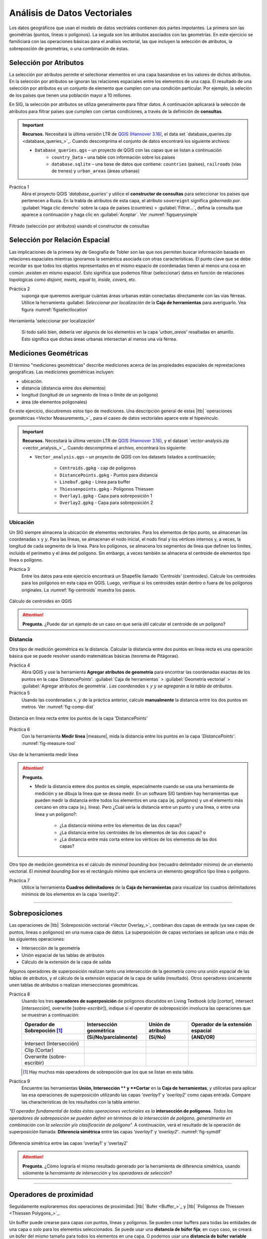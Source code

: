 Análisis de Datos Vectoriales
================================

Los datos geográficos que usan el modelo de datos vectriales contienen dos partes impotantes. La primera son las geométrías (puntos, líneas o polígonos). La seguda son los atributos asociados con las geometrías. En este ejercicio se familiciará con las operaciones básicas para el análisis vectorial, las que incluyen la selección de atributos, la sobreposción de geometrías, o una combinación de éstas. 

Selección por Atributos
------------------------

La selección por atributos permite el selectionar elementos en una capa basandose en los valores de dichos atributos. En la selección por atributos se ignoran las relaciones espaciales entre los elementos de una capa. El resultado de una selección por atributos es un conjunto de elemento que cumplen con una condición particular. Por ejemplo, la seleción de los países que tienen una población mayor a 10 millones.

En SIG, la selección por atributos se utiliza generalmente para filtrar datos. A continuación aplicarará la seleccón de atributos para filtrar países que cumplen con ciertas condiciones, a través de la definición de **consultas**.

.. important:: 
   **Recursos.**
   Necesitará la última versión LTR de `QGIS (Hannover 3.16) <https://qgis.org/en/site/forusers/download.html>`_, el data set  `database_queries.zip <database_queries_>`_. Cuando descomprima el conjunto de datos encontrará los siguiente archivos:

   + ``Database_queries.qgs`` – un proyecto de QGIS con las capas que se listan a continuación
      + ``country_Data`` – una table con información sobre los países
      + ``database.sqlite`` – una base de datos que contiene: ``countries`` (países), ``railroads`` (vías de trenes) y ``urban_areas`` (áreas urbanas)


Práctica 1
   Abra el proyecto QGIS *'database_queries'* y utilice el **constructor de consultas** para seleccionar los países que pertenecen a Rusia.  En la trabla de atributos de esta capa, el atributo  ``sovereignt`` significa *gobernado por*. :guilabel:`Haga clic derecho` sobre la capa de países (countries) > :guilabel:`Filtrar...`, defina la consulta que aparece a continuación y haga clic en :guilabel:`Aceptar`.
   Ver :numref:`figquerysimple`

.. _figquerysimple:
.. figure:: _static/img/task-simple-query.png
   :alt: simple query
   :figclass: align-center

   Filtrado (selección por atributos) usando el constructor de consultas

\

Selección por Relación Espacial
--------------------------------

Las implicaciones de la primera ley de Geografía de Tobler son las que nos permiten buscar información basada en relaciones espaciales mientras ignoramos la semántica asociada con otras características. El punto clave que se debe recordar es que todos los objetos representados en el mismo espacio de coordenadas tienen al menos una cosa en común: ¡existen en mismo espacio!. Esto significa que podemos filtrar (seleccionar)  datos en función de relaciones topológicas como *disjoint, meets, equal to, inside, covers,* etc.

Práctica 2
   suponga que queremos averiguar cuántas áreas urbanas están conectadas directamente con las vías férreas. Utilice la herramienta :guilabel: `Seleccionar por localización` de la **Caja de herramientas** para averiguarlo. Vea figura :numref:`figselectlocation`


.. _figselectlocation:
.. figure:: _static/img/select-by-location.png
   :alt: select by location
   :figclass: align-center

   Herramienta 'seleccionar por localización'

\

   Si todo salió bien, debería ver algunos de los elementos en la capa *'urban_areas'* resaltadas en amarillo. Esto significa que dichas áreas urbanas intersectan al menos una vía férrea.


Mediciones Geométricas
-----------------------

El término "mediciones geométricas" describe mediciones acerca de las propiedades espaciales de represtaciones geográficas. Las mediciones geométricas incluyen:

+ ubicación.
+ distancia (distancia entre dos elementos)
+ longitud (longitud de un segmento de línea o límite de un polígono)
+ área (de elementos poligonales)

En este ejercicio, discutiremos estos tipo de mediciones. Una descripción general de estas |ltb| `operaciones geométricas <Vector Measurements_>`_ para el caseo de datos vectoriales aparce este el hipevínculo.

.. important:: 
   **Recursos.**
   Necesitará la última versión LTR de `QGIS (Hannover 3.16) <https://qgis.org/en/site/forusers/download.html>`_, y el dataset `vector-analysis.zip <vector_analysis_>`_. Cuando descomprima el archivo, encontrará los siguiente:

   + ``Vector_analysis.qgs`` – un  proyecto de QGIS con los datasets listados a continuación;
   
      + ``Centroids.gpkg`` - cap de polígonos
      + ``DistancePoints.gpkg`` - Puntos para distancia
      + ``Linebuf.gpkg`` - Línea para buffer
      + ``Thiessenpoints.gpkg`` - Polígonos Thiessen
      + ``Overlay1.gpkg`` - Capa para sobreposición 1 
      + ``Overlay2.gpkg`` - Capa para sobreposición 2


Ubicación
^^^^^^^^^^^^^^^^

Un SIG siempre almacena la ubicación de elementos vectoriales. Para los elementos de tipo punto, se almacenan las coordenadas :math:`x` y :math:`y`. Para las líneas, se almacenan el nodo inicial, el nodo final y los vértices internos y, a veces, la longitud de cada segmento de la línea. Para los polígonos, se almacena los segmentos de línea que definen los límites, incluido el perímetro y el área del polígono. Sin embargo, a veces también se almacena el centroide de elementos tipo línea o polígono.

Práctica 3
   Entre los datos para este ejercicio encontrará un Shapefile llamado *'Centroids'* (centroides). Calcule los centroides para los polígonos en esta capa en QGIS. Luego, verifique si los centroides están dentro o fuera de los polígonos originales. La :numref:`fig-centroids` muestra los pasos.

.. _fig-centroids:
.. figure:: _static/img/task-centroids.png
   :alt: computing centroids
   :figclass: align-center

   Cálculo de centroides en QGIS


.. attention:: 
   **Pregunta.**
   ¿Puede dar un ejemplo de un caso en que sería útil calcular el centroide de un polígono?


Distancia
^^^^^^^^^^^^

Otra tipo de medición geométrica es la distancia. Calcular la distancia entre dos puntos en línea recta es una operación básica que se puede resolver usando matemáticas básicas (teorema de Pitágoras).

Práctica 4
   Abra QGIS y use la herramienta **Agregar atributos de geometría** para encontrar las coordenadas exactas de los puntos en la capa *'DistancePoints'*. :guilabel:`Caja de herramientas` > :guilabel:`Geometría vectorial` > :guilabel:`Agregar atributos de geometría`. *Las coordenadas* :math:`x` *y* :math:`y` *se agregarán a la tabla de atributos.*
 
Práctica 5
   Usando las coordenadas :math:`x, y` de la práctica anterior, calcule **manualmente** la distancia entre los dos puntos en metros. Ver :numref:`fig-comp-dist`

.. _fig-comp-dist:
.. figure:: _static/img/task-compute-distance2.png
   :alt: task compute distance
   :figclass: align-center

   Distancia en línea recta entre los puntos de la capa 'DistancePoints'

Práctica 6
   Con la herramienta **Medir línea** |measure|, mida la distancia entre los puntos en la capa *'DistancePoints'*. :numref:`fig-measure-tool`

.. _fig-measure-tool:
.. figure:: _static/img/measure-tool.png
   :alt: measure tool
   :figclass: align-center

   Uso de la herramienta medir línea

.. attention:: 
   **Pregunta.**

   + Medir la distancia entere dos puntos es simple, especialmente cuando se usa una herramienta de medición y se dibuja la línea que se desea medir. En un software SIG también hay herramientas que pueden medir la distancia entre todos los elementos en una capa (ej. polígonos) y un el elemento más cercano en otra capa (e.j. línea). Pero ¿Cuál sería la distancia entre un punto y una línea, o entre una línea y un polígono?:

      + ¿La distancia mínima entre los elementos de las dos capas?
      + ¿La distancia entre los centroides de los elementos de las dos capas? o
      + ¿La distancia entre más corta entere los vértices de los elementos de las dos capas?

Otro tipo de medición geométrica es el cálculo de *minimal bounding box* (recuadro delimitador mínimo) de un elemento vectorial. El *minimal bounding box* es el rectángulo mínimo que encierra un elemento geográfico tipo línea o polígono.

Práctica 7
   Utilice la herramienta **Cuadros delimitadores** de la **Caja de herramientas** para visualizar los cuadros delimitadores mínimos de los elementos en la capa *'overlay2'*.

-----------------------------------------

Sobreposiciones
-----------------

Las operaciones de |ltb| `Sobreposición vectorial <Vector Overlay_>`_ combinan dos capas de entrada (ya sea capas de puntos, líneas o polígonos) en una nueva capa de datos. La superposición de capas vectoriaes se aplican una o más de las siguientes operaciones:

+ Intersección de la geometría
+ Unión espacial de las tablas de atributos
+ Cálculo de la extensión de la capa de salida

Algunos operadores de superposición realizan tanto una intersección de la geometría como una unión espacial de las tablas de atributos, y el cálculo de la extensión espacial de la capa de salida (resultado). Otros operadores únicamente unen tablas de atributos o realizan intersecciones geométricas.

Práctica 8
   Usando los tres **operadores de superposición** de polígonos discutidos en Living Textbook (clip [*cortar*], intersect [*intersección*], overwrite [*sobre-escribir*]), indique si el operator de sobreposición involucra las operaciones que se muestran a continuación:


   =============================  ===================================    =============================  ========================================= 
   Operador de Sobrepoción [#]_   Intersección geométrica                 Unión de atributos             Operador de la extensión espacial
   -----------------------------  -----------------------------------    -----------------------------  -----------------------------------------
   \                              (Sí/No/parcialmente)                    (Sí/No)                       (AND/OR)
   =============================  ===================================    =============================  ========================================= 
   Intersect (Intersección)        \                                       \                             \     
   Clip (Cortar)                   \                                       \                              \      
   Overwrite (sobre-escribir)      \                                        \                             \      
   =============================  ===================================    =============================  ========================================= 

   .. [#] Hay muchos más operadores de sobrepoción que los que se listan en esta tabla.


Práctica 9
   Encuentre las herramientas **Unión, Intersección ** y **Cortar** en la **Caja de herramientas**, y utilícelas para aplicar las esa operaciones de superposición utilizando las capas *'overlay1'* y *'overlay2'* como capas entrada. Compare las characteristicas de los resultados con la tabla anterior.

*"El operador fundamental de todas éstas operaciones vectoriales es la* **intersección de polígonos**. *Todos los operadores de sobreposición se pueden definir en términos de la intersección de polígono, generalmente en combinación con la selección y/o clasificación de polígono".* A continuación, verá el resultado de la operación de superposición llamada: **Diferencia simétrica** entre las capas *'overlay1'* y *'overlay2'*. :numref:`fig-symdif`


.. _fig-symdif:
.. figure:: _static/img/sym-difference.png
   :alt: Symmetrical difference
   :figclass: align-center

   Diferencia simétrica entre las capas 'overlay1' y 'overlay2'


.. attention:: 
   **Pregunta.**
   ¿Cómo lograría el mismo resultado generado por la herramienta de diferencia simétrica, usando sólomente la *herramienta de intersección* y los *operadores de selección*?

-----------------------------------------

Operadores de proximidad
---------------------------

Seguidamente exploraremos dos operaciones de proximidad: |ltb| `Bufer <Buffer_>`_ y |ltb| `Polígonos de Thiessen <Thiessen Polygons_>`_.

Un buffer puede crearse para capas con puntos, líneas y polígonos. Se pueden crear buffers para todas las entidades de una capa o solo para los elementos seleccionados. Se puede usar una **distancia de búfer fija**; en cuyo caso, se creará un búfer del mismo tamaño para todos los elementos en una capa. O podemos usar una **distancia de búfer variable** para cada elemento; en cuyo caso las distancias para cada buffer deben almacenarse en la tabla de atributos de la capa.


Práctica 10
   Abra la tabla de atributos de la capa *'linebuf'*. Encontrará un atributo llamado **Bufdist**. Utilice este atributo para generar buffers con distancias variables. Vaya a :guilabel:`Caja de herramientas` > :guilabel:`Variable ancho del buffer (por valor M)`.

   Luego, cree un buffer para la capa *'linebuf'* usando una distancia fija. :guilabel:`Caja de herramientas` > :guilabel:`Búfer multi-anillos (distancia constante)`.


.. attention:: 
   **Pregunta.**
   Los búferes generan áreas que son discretas. ¿Puede explicar qué significa esto y dar un ejemplo en el que ésto pueda ser un problema para un análisis de datos?

Otro ejemplo de operadores de proximidad son los Polígono de Thiessen. Si ya está familiarizado con el concepto de *Polígonos Voronoi*, los polígonos de Thiessen son lo mismo; identifican las áreas más cercanas (en *distancia euclidiana*) para puntos en una capa.

Práctica 11
   En la **caja de herramientas**, encuentre la herramienta para crear polígonos Thiessen en QGIS. Recuerde que los polígonos de Thiessen también se llaman  polígonos Voronoi, en QGIS  este último término.

.. note:: 
   **Reflexión.**
   Este sitio web se comparan los polígonos de Thiessen con formas que se encuentran en la naturaleza, como las manchas de una jirafa: http://forum.woodenboat.com/showthread.php?112363-Voronoi-Diagrams-in-Nature

---------------------------------------

.. _sec-networks:

Redes
--------
En un SIG las redes se unitilizan para representar phenómenos geográficos que requieren modelar el flujo de propiedades entre diferentes ubicaciones. Por ejemplo, redes pluviales hidrológicas (ríos), redes de transporte de personas, entre otras.

Características de las redes
^^^^^^^^^^^^^^^^^^^^^^^^^^^^^^^

Hay dos aspectos importantes en un |ltb| `Red <Network_>`_; la **dirección** de la red y el **grado en que la red es plana**. Cuando comprenda éstos dos conceptos, sabrá por qué las redes se modelan de manera diferente y por qué no todas las |ltb| `técnicas de análisis <Network Analysis_>`_ son relevantes para todos los tipos de redes.


Práctica 12
   Complete la siguiente tabla para crear una descripción general de los diferentes tipos de redes.
   
   ========================    =======================    =========================    =======================
   Ejemplo de Red               Plana o No-plana           Dorigida o No  Dirigida       Tipo de análisis [#]_ 
   ========================    =======================    =========================    =======================
   Red de ríos                   \                          \                          \
   Red de carreteras             \                          \                          \
   Red tendido eléctrico         \                          \                          \
   Red de drenajes               \                          \                          \
   ========================    =======================    =========================    =======================

   .. [#] Elija una de las siguientes: 'búsqueda de ruta óptima', 'asignación de red' o 'rastreo'.

El Modelo y Análisis  Red
^^^^^^^^^^^^^^^^^^^^^^^^^^^^

Las redes constan de puntos (nodos) y líneas (segmentos). Lo más importante para una red es la conectividad. Por lo tanto, un espacio entre segmentos implica que el flujo a través de la red se detiene. La topología de líneas se usa para asegurar que los puntos y líneas  que forman una red se mantegan conectados.

En el modelado de datos aprendimos que una línea tiene un **'nodo inicial'** y un **'nodo final'**. Estos conceptos, se usan para representar su dirección. Cuando hablamos de la dirección en una red, denominamos a los nodos inicial y final, **'nodo inicio'** y **'nodo destino'**, respectivamente. En el análisis de redes, se usa una **función de costo** para representar *'impedancia'*; es decir, *una función que determina el costo de usar un segmento, o pasar por un nodo en la red*. Las funciones de costo se almacenan como un atributo que indica el costo de viajar por cada segmento (o nodo) de la red. La |ltb| `búsqueda de ruta óptima <Optimal Path Finding_>`_ es un ejemplo de análisis de redes que utiliza funciones de costos.

Práctica 13
   Determine la ruta óptima de una red. A continuación, verá una red de carreteras (izquierda) con los ID (identificador) de cada segmento de la red. A la derecha, verá una tabla (atributos) con el costo asociado con cada segmento. **¿Cuál es la ruta de menor costo desde el punto de origen (start-point) hasta el punto destino (end-point)?**

   .. image:: _static/img/task-cost.png 
      :align: center

En la práctica anterior, solo había una función de costo y se aplicó en cualquier dirección. Hay muchas razones por las que el costo puede ser diferente dependiendo de la dirección en la que se viaja en una red. Por ejemplo en una red vial, diferentes límites de velocidad, diferente número de carriles o differentes niveles de tráfico.

Práctica 14
   Determine la ruta óptima de la **red dirigida** que aparece a continuación. Ésta vez considere las dos funciones de costos; un costo para la dirección 'a favor' (Cost TF) para cuando se mueve en la dirección de las flechas, y un costo 'encontra' (Cost FT) para cuando se mueve en la dirección opuesta. *Vuelva a calcular la ruta óptima, ésta vez los puntos de inicio y destino son diferentes.* **¿Cuál es la ruta de menor costo desde el punto de origen hasta el punto de destino? ¿Es el resultado igual que el anterior?**

   .. image:: _static/img/task-dir-cost2.png 
      :align: center

.. attention:: 
   **Pregunta.**
   Una función de costo se puede asociar con los segmentos (como en las tareas anteriores) o con nodos de una red. ¿En que casos sería util aplicar costos a los nodos de una red?

Temas más avanzados sobre análisis de redes incluyen: |ltb| `Partición de red <Network Partitioning_>`_, |ltb| `Asignación de redes <Network Allocation_>`_ y |ltb| `Análisis de rastreo <Trace Analysis_>`_. La partición de redes es un grupo de funciones analíticas que dibide una red en partes dependiendo de su ubicación específica. En la asignación de redes, partes de una red se asignan a áreas específicas llamadas  áreas de servicio. En el análisis de seguimiento, parte de la red también se asigna a ubicaciones particulares, pero su uso está restringido a redes dirigidas.

.. attention:: 
   **Pregunta.**
   En sus propias palabras. ¿Cuáles son las diferencias y similitudes entre los polígonos Thiessen y la asignación de red?

Práctica 15
   :numref:`fig-buffer-network` muestra  los resultados de aplicar dos tipos de análisis a datos vectoriales:

   1. El resultado de un buffer (mult-anillo) alrededor de un punto (punto amarillo). Cada anillo está separado por una distancia de :math:`500 \ m`.
   2. El resultado de aplicar la asignación de redes alrededor del mismo punto. Cada sección coloreada de la red de caminos está separada también por una distancia de :math:`500 \ m`.

   **Describa la diferencia entre los resultados de cada análisis y las razones detrás de esas diferencias.**


.. _fig-buffer-network:
.. figure:: _static/img/buffer-vs-network.png
   :alt: buffer vs network
   :figclass: align-center

   Buffer mult-anillo y assignación de redes  alrededor de un mismo punto de origen.

.. attention:: 
   **Pregunta.**

   + ¿En qué tipos de redes podemos aplicar el análisis de rastreo?
   + ¿Cuáles son las características que debe tener una red para aplicar el análisis de rastreo?

.. sectionauthor:: Ellen-Wien Augustijn, Andre da Silva Mano, Manuel Garcia Alvarez

